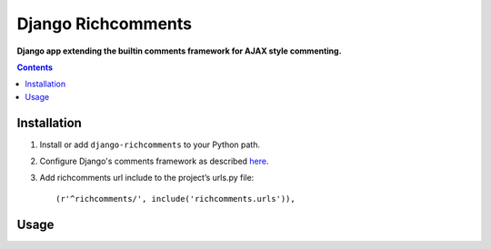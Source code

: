 Django Richcomments
===================
**Django app extending the builtin comments framework for AJAX style commenting.**

.. contents:: Contents
    :depth: 5

Installation
------------

#. Install or add ``django-richcomments`` to your Python path.

#. Configure Django's comments framework as described `here <https://docs.djangoproject.com/en/dev/ref/contrib/comments/#quick-start-guide>`_.

#. Add richcomments url include to the project’s urls.py file::

    (r'^richcomments/', include('richcomments.urls')),

Usage
-----


